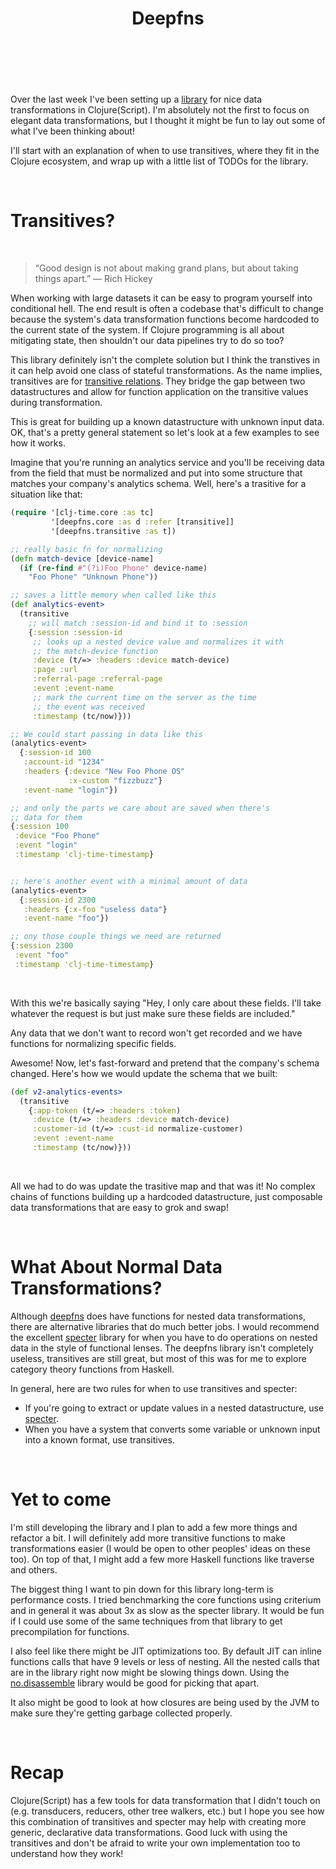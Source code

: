 #+HTML: <div class="container-fluid"><div class="row"><div class="col-md-6 col-md-offset-3 col-xs-10 col-xs-offset-1 col-sm-8 col-sm-offset-2 col-lg-4 col-lg-offset-4">
#+TITLE: Deepfns
#+HTML: <br><br>


Over the last week I've been setting up a [[https://github.com/greenyouse/deepfns][library]] for nice data
transformations in Clojure(Script). I'm absolutely not the first to
focus on elegant data transformations, but I thought it might be fun to
lay out some of what I've been thinking about!

I'll start with an explanation of when to use transitives, where they
fit in the Clojure ecosystem, and wrap up with a little list of TODOs
for the library.

#+HTML: <br>

* Transitives?

  #+HTML: <br>
  #+BEGIN_QUOTE
  “Good design is not about making grand plans, but about taking things
  apart.” — Rich Hickey
  #+END_QUOTE

  When working with large datasets it can be easy to program yourself
  into conditional hell. The end result is often a codebase that's
  difficult to change because the system's data transformation functions
  become hardcoded to the current state of the system. If Clojure
  programming is all about mitigating state, then shouldn't our data
  pipelines try to do so too?

  This library definitely isn't the complete solution but I think the
  transtives in it can help avoid one class of stateful
  transformations. As the name implies, transitives are for [[https://en.wikipedia.org/wiki/Transitive_relation][transitive
  relations]]. They bridge the gap between two datastructures and allow
  for function application on the transitive values during
  transformation.

  This is great for building up a known datastructure with unknown input
  data. OK, that's a pretty general statement so let's look at a few
  examples to see how it works.

  Imagine that you're running an analytics service and you'll be
  receiving data from the field that must be normalized and put into
  some structure that matches your company's analytics schema. Well,
  here's a trasitive for a situation like that:

  #+BEGIN_SRC clojure
    (require '[clj-time.core :as tc]
             '[deepfns.core :as d :refer [transitive]]
             '[deepfns.transitive :as t])

    ;; really basic fn for normalizing
    (defn match-device [device-name]
      (if (re-find #"(?i)Foo Phone" device-name)
        "Foo Phone" "Unknown Phone"))

    ;; saves a little memory when called like this
    (def analytics-event>
      (transitive
        ;; will match :session-id and bind it to :session
        {:session :session-id
         ;; looks up a nested device value and normalizes it with
         ;; the match-device function
         :device (t/=> :headers :device match-device)
         :page :url
         :referral-page :referral-page
         :event :event-name
         ;; mark the current time on the server as the time
         ;; the event was received
         :timestamp (tc/now)}))

    ;; We could start passing in data like this
    (analytics-event>
      {:session-id 100
       :account-id "1234"
       :headers {:device "New Foo Phone OS"
                 :x-custom "fizzbuzz"}
       :event-name "login"})

    ;; and only the parts we care about are saved when there's
    ;; data for them
    {:session 100
     :device "Foo Phone"
     :event "login"
     :timestamp 'clj-time-timestamp}


    ;; here's another event with a minimal amount of data
    (analytics-event>
      {:session-id 2300
       :headers {:x-foo "useless data"}
       :event-name "foo"})

    ;; ony those couple things we need are returned
    {:session 2300
     :event "foo"
     :timestamp 'clj-time-timestamp}
  #+END_SRC
  #+HTML: <br>

  With this we're basically saying "Hey, I only care about these
  fields. I'll take whatever the request is but just make sure
  these fields are included."

  Any data that we don't want to record won't get recorded and we have
  functions for normalizing specific fields.

  Awesome! Now, let's fast-forward and pretend that the company's schema
  changed. Here's how we would update the schema that we built:

  #+BEGIN_SRC clojure
    (def v2-analytics-events>
      (transitive
        {:app-token (t/=> :headers :token)
         :device (t/=> :headers :device match-device)
         :customer-id (t/=> :cust-id normalize-customer)
         :event :event-name
         :timestamp (tc/now)}))
  #+END_SRC
  #+HTML: <br>

  All we had to do was update the trasitive map and that was it! No
  complex chains of functions building up a hardcoded datastructure,
  just composable data transformations that are easy to grok and swap!

#+HTML: <br>

* What About Normal Data Transformations?

  Although [[https://github.com/greenyouse/deepfns][deepfns]] does have functions for nested data transformations,
  there are alternative libraries that do much better jobs. I would
  recommend the excellent [[https://github.com/nathanmarz/specter][specter]] library for when you have to do
  operations on nested data in the style of functional lenses. The
  deepfns library isn't completely useless, transitives are still great,
  but most of this was for me to explore category theory functions from
  Haskell.

  In general, here are two rules for when to use transitives and
  specter:

  - If you're going to extract or update values in a nested
    datastructure, use [[https://github.com/nathanmarz/specter][specter]].
  - When you have a system that converts some variable or unknown input
    into a known format, use transitives.

  #+HTML: <br>

* Yet to come

  I'm still developing the library and I plan to add a few more things
  and refactor a bit. I will definitely add more transitive functions to
  make transformations easier (I would be open to other peoples' ideas
  on these too). On top of that, I might add a few more Haskell functions
  like traverse and others.

  The biggest thing I want to pin down for this library long-term is
  performance costs. I tried benchmarking the core functions using
  criterium and in general it was about 3x as slow as the specter
  library. It would be fun if I could use some of the same techniques
  from that library to get precompilation for functions.

  I also feel like there might be JIT optimizations too. By default JIT
  can inline functions calls that have 9 levels or less of nesting. All
  the nested calls that are in the library right now might be slowing
  things down. Using the [[https://github.com/gtrak/no.disassemble][no.disassemble]] library would be good for
  picking that apart.

  It also might be good to look at how closures are being used by the
  JVM to make sure they're getting garbage collected properly.

  #+HTML: <br>

* Recap

  Clojure(Script) has a few tools for data transformation that I didn't
  touch on (e.g. transducers, reducers, other tree walkers, etc.) but I
  hope you see how this combination of transitives and specter
  may help with creating more generic, declarative data
  transformations. Good luck with using the transitives and don't be
  afraid to write your own implementation too to understand how they
  work!

  #+HTML: <br>
  #+HTML: </div></div></div>
